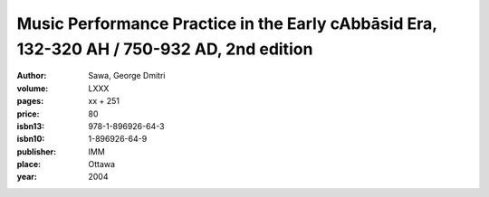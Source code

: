 Music Performance Practice in the Early cAbbāsid Era, 132-320 AH / 750-932 AD, 2nd edition
==========================================================================================

:author: Sawa, George Dmitri

:volume: LXXX
:pages: xx + 251
:price: 80
:isbn13: 978-1-896926-64-3
:isbn10: 1-896926-64-9
:publisher: IMM
:place: Ottawa
:year: 2004
